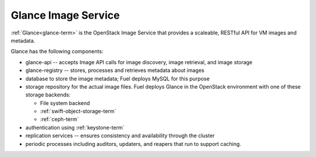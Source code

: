 
.. _glance-arch:

Glance Image Service
--------------------

:ref:`Glance<glance-term>` is the OpenStack Image Service
that provides a scaleable, RESTful API for VM images and metadata.

Glance has the following components:

- glance-api -- accepts Image API calls for image discovery,
  image retrieval, and image storage

- glance-registry -- stores, processes and retrieves metadata about images

- database to store the image metadata; Fuel deploys MySQL for this purpose

- storage repository for the actual image files.
  Fuel deploys Glance in the OpenStack environment
  with one of these storage backends:

  - File system backend
  - :ref:`swift-object-storage-term`
  - :ref:`ceph-term`

- authentication using :ref:`keystone-term`

- replication services -- ensures consistency and availability
  through the cluster

- periodic processes including auditors, updaters, and reapers
  that run to support caching.

